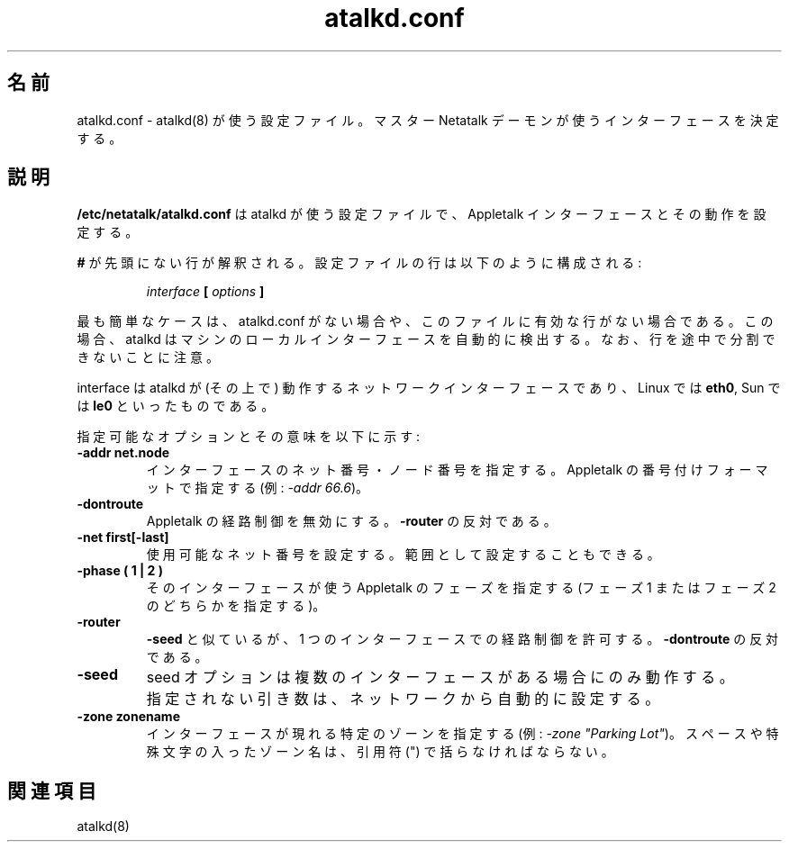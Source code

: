 .\" $Id: atalkd.conf.5.tmpl,v 1.1 2000/09/22 20:01:39 rufustfirefly Exp $
.\"
.\" Japanese Version Copyright (c) 2001 Yuichi SATO
.\"         all rights reserved.
.\" Translated Tue Mar 13 01:02:08 JST 2001
.\"         by Yuichi SATO <sato@complex.eng.hokudai.ac.jp>
.\" Updated & Modified Sat Sep  8 17:49:44 JST 2001
.\"         by Yuichi SATO <ysato@h4.dion.ne.jp>
.\"
.TH atalkd.conf 5 "22 September 2000" "netatalk 1.5"
.UC 4
.\"O .SH NAME
.SH 名前
.\"O atalkd.conf \- Configuration file used by \fBatalkd\fR(8)
.\"O to determine the interfaces used by the master Netatalk daemon
atalkd.conf \- atalkd(8) が使う設定ファイル。
マスター Netatalk デーモンが使うインターフェースを決定する。

.\"O .SH DESCRIPTION
.SH 説明
.\"O \fB/etc/netatalk/atalkd.conf\fR  is the configuration file used
.\"O by atalkd to configure the Appletalk interfaces and their behavior
\fB/etc/netatalk/atalkd.conf\fR は atalkd が使う設定ファイルで、
Appletalk インターフェースとその動作を設定する。

.\"O Any line not prefixed with \fB#\fR is interpreted. The configuration lines
.\"O are composed like:
\fB#\fR が先頭にない行が解釈される。
設定ファイルの行は以下のように構成される:

.RS
.sp
.I interface
.B [
.I options
.B ]

.sp
.RE
.\"O The simplest case is to have either no atalkd.conf, or to have one that
.\"O has no active lines. In this case, atalkd should auto-discover the local
.\"O interfaces on the machine. Please note that you cannot split lines.
最も簡単なケースは、atalkd.conf がない場合や、
このファイルに有効な行がない場合である。
この場合、atalkd はマシンのローカルインターフェースを自動的に検出する。
なお、行を途中で分割できないことに注意。

.\"O The interface is the network interface that this to work over, such as
.\"O \fBeth0\fR for Linux, or \fBle0\fR for Sun.
interface は atalkd が (その上で) 動作する
ネットワークインターフェースであり、
Linux では \fBeth0\fR, Sun では \fBle0\fR といったものである。

.\"O The possible options and their meanings are:
指定可能なオプションとその意味を以下に示す:

.TP
.B -addr net.node
.\"O Allows specification of the net and node numbers for this interface,
.\"O specified in Appletalk numbering format 
インターフェースのネット番号・ノード番号を指定する。
Appletalk の番号付けフォーマットで指定する
(例: \fI-addr 66.6\fR)。

.TP
.B -dontroute
.\"O Disables Appletalk routing. It is the opposite of 
Appletalk の経路制御を無効にする。
\fB-router\fR の反対である。

.TP
.B -net first[-last]
.\"O Allows the available net to be set, optionally as a range.
使用可能なネット番号を設定する。
範囲として設定することもできる。

.TP
.B -phase ( 1 | 2 )
.\"O Specifies the Appletalk phase that this interface is to use (either Phase
.\"O 1 or Phase 2).
そのインターフェースが使う Appletalk のフェーズを指定する
(フェーズ 1 またはフェーズ 2 のどちらかを指定する)。

.TP
.B -router
.\"O Like \fB-seed\fR, but allows single interface routing. It is the opposite
.\"O of \fB-dontroute\fR.
\fB-seed\fR と似ているが、1 つのインターフェースでの経路制御を許可する。
\fB-dontroute\fR の反対である。

.TP
.B -seed
.\"O The seed option only works if you have multiple interfaces. It also causes
.\"O all missing arguments to be automagically configured from the network.
seed オプションは複数のインターフェースがある場合にのみ動作する。
指定されない引き数は、ネットワークから自動的に設定する。

.TP
.B -zone zonename
.\"O Specifies a specific zone that this interface should appear on (example:
.\"O \fI-zone "Parking Lot"\fR). Please note that zones with spaces and other
.\"O special characters should be enclosed in parentheses.
インターフェースが現れる特定のゾーンを指定する
(例: \fI-zone "Parking Lot"\fR)。
スペースや特殊文字の入ったゾーン名は、引用符 (") で括らなければならない。

.\"O .SH SEE ALSO
.SH 関連項目
atalkd(8)
